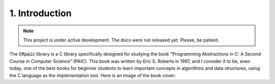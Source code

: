***************
1. Introduction
***************

.. note::

   This project is under active development. The docs were not released yet.
   Please, be patient.

The :code:`CRpaic` library is a C library specifically designed for studying the
book "Programming Abstractions in C: A Second Course in Computer Science"
(PAIC). This book was written by Eric S. Roberts in 1997, and I consider it to
be, even today, one of the best books for beginner students to learn important
concepts in algorithms and data structures, using the C language as the
implementation tool. Here is an image of the book cover:
